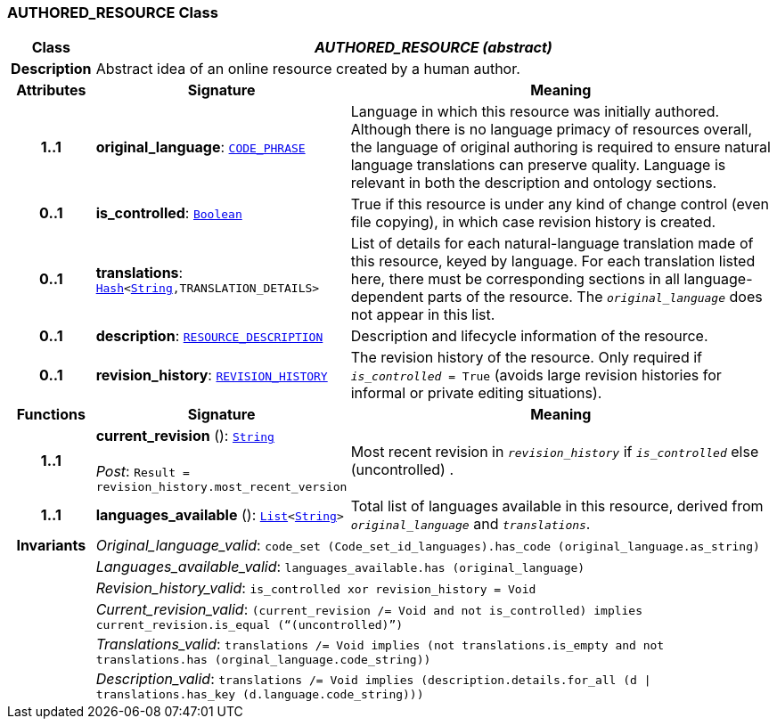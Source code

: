 === AUTHORED_RESOURCE Class

[cols="^1,3,5"]
|===
h|*Class*
2+^h|*__AUTHORED_RESOURCE (abstract)__*

h|*Description*
2+a|Abstract idea of an online resource created by a human author.

h|*Attributes*
^h|*Signature*
^h|*Meaning*

h|*1..1*
|*original_language*: `link:/releases/RM/{rm_release}/data_types.html#_code_phrase_class[CODE_PHRASE^]`
a|Language in which this resource was initially authored. Although there is no language primacy of resources overall, the language of original authoring is required to ensure natural language translations can preserve quality. Language is relevant in both the description and ontology sections.

h|*0..1*
|*is_controlled*: `link:/releases/BASE/{rm_release}/foundation_types.html#_boolean_class[Boolean^]`
a|True if this resource is under any kind of change control (even file copying), in which case revision history is created.

h|*0..1*
|*translations*: `link:/releases/BASE/{rm_release}/foundation_types.html#_hash_class[Hash^]<link:/releases/BASE/{rm_release}/foundation_types.html#_string_class[String^],TRANSLATION_DETAILS>`
a|List of details for each natural-language translation made of this resource, keyed by language. For each translation listed here, there must be corresponding sections in all language-dependent parts of the resource. The `_original_language_` does not appear in this list.

h|*0..1*
|*description*: `<<_resource_description_class,RESOURCE_DESCRIPTION>>`
a|Description and lifecycle information of the resource.

h|*0..1*
|*revision_history*: `<<_revision_history_class,REVISION_HISTORY>>`
a|The revision history of the resource. Only required if `_is_controlled_ = True` (avoids large revision histories for informal or private editing situations).
h|*Functions*
^h|*Signature*
^h|*Meaning*

h|*1..1*
|*current_revision* (): `link:/releases/BASE/{rm_release}/foundation_types.html#_string_class[String^]` +
 +
__Post__: `Result = revision_history.most_recent_version`
a|Most recent revision in `_revision_history_` if `_is_controlled_` else  (uncontrolled) .

h|*1..1*
|*languages_available* (): `link:/releases/BASE/{rm_release}/foundation_types.html#_list_class[List^]<link:/releases/BASE/{rm_release}/foundation_types.html#_string_class[String^]>`
a|Total list of languages available in this resource, derived from `_original_language_` and `_translations_`.

h|*Invariants*
2+a|__Original_language_valid__: `code_set (Code_set_id_languages).has_code (original_language.as_string)`

h|
2+a|__Languages_available_valid__: `languages_available.has (original_language)`

h|
2+a|__Revision_history_valid__: `is_controlled xor revision_history = Void`

h|
2+a|__Current_revision_valid__: `(current_revision /= Void and not is_controlled) implies current_revision.is_equal (“(uncontrolled)”)`

h|
2+a|__Translations_valid__: `translations /= Void implies (not translations.is_empty and not translations.has (orginal_language.code_string))`

h|
2+a|__Description_valid__: `translations /= Void implies (description.details.for_all (d &#124;
translations.has_key (d.language.code_string)))`
|===
